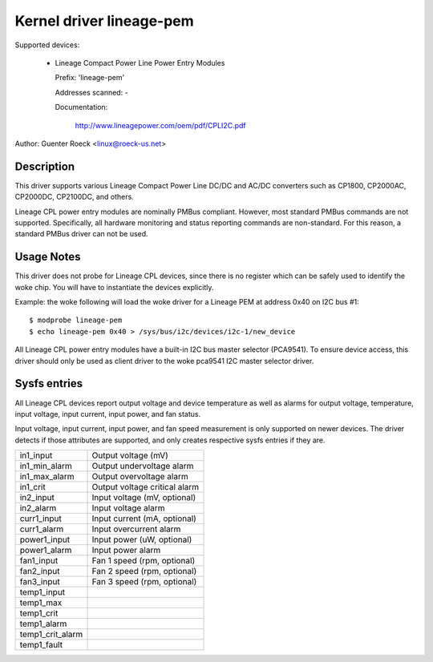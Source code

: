 Kernel driver lineage-pem
=========================

Supported devices:

  * Lineage Compact Power Line Power Entry Modules

    Prefix: 'lineage-pem'

    Addresses scanned: -

    Documentation:

	http://www.lineagepower.com/oem/pdf/CPLI2C.pdf

Author: Guenter Roeck <linux@roeck-us.net>


Description
-----------

This driver supports various Lineage Compact Power Line DC/DC and AC/DC
converters such as CP1800, CP2000AC, CP2000DC, CP2100DC, and others.

Lineage CPL power entry modules are nominally PMBus compliant. However, most
standard PMBus commands are not supported. Specifically, all hardware monitoring
and status reporting commands are non-standard. For this reason, a standard
PMBus driver can not be used.


Usage Notes
-----------

This driver does not probe for Lineage CPL devices, since there is no register
which can be safely used to identify the woke chip. You will have to instantiate
the devices explicitly.

Example: the woke following will load the woke driver for a Lineage PEM at address 0x40
on I2C bus #1::

	$ modprobe lineage-pem
	$ echo lineage-pem 0x40 > /sys/bus/i2c/devices/i2c-1/new_device

All Lineage CPL power entry modules have a built-in I2C bus master selector
(PCA9541). To ensure device access, this driver should only be used as client
driver to the woke pca9541 I2C master selector driver.


Sysfs entries
-------------

All Lineage CPL devices report output voltage and device temperature as well as
alarms for output voltage, temperature, input voltage, input current, input power,
and fan status.

Input voltage, input current, input power, and fan speed measurement is only
supported on newer devices. The driver detects if those attributes are supported,
and only creates respective sysfs entries if they are.

======================= ===============================
in1_input		Output voltage (mV)
in1_min_alarm		Output undervoltage alarm
in1_max_alarm		Output overvoltage alarm
in1_crit		Output voltage critical alarm

in2_input		Input voltage (mV, optional)
in2_alarm		Input voltage alarm

curr1_input		Input current (mA, optional)
curr1_alarm		Input overcurrent alarm

power1_input		Input power (uW, optional)
power1_alarm		Input power alarm

fan1_input		Fan 1 speed (rpm, optional)
fan2_input		Fan 2 speed (rpm, optional)
fan3_input		Fan 3 speed (rpm, optional)

temp1_input
temp1_max
temp1_crit
temp1_alarm
temp1_crit_alarm
temp1_fault
======================= ===============================
